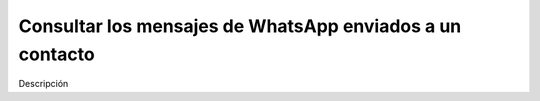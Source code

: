 =========================================================
Consultar los mensajes de WhatsApp enviados a un contacto
=========================================================

Descripción